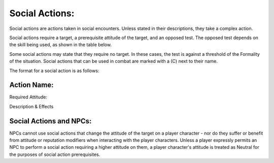 Social Actions:
===============
Social actions are actions taken in social encounters. Unless stated in their descriptions, they take a complex action.

Social actions require a target, a prerequisite attitude of the target, and an opposed test. The opposed test depends on the skill being used, as shown in the table below.

============= =====================
Social Skill  Opposed Roll         
============= =====================
:doc:`Deception <Social Actions/Deception>`     Logic + Intuition    
:doc:`Diplomacy <Social Actions/Diplomacy>`     Charisma + Willpower 
:doc:`Etiquette <Social Actions/Etiquette>`     Intuition + Willpower
:doc:`Impersonation <Social Actions/Impersonation>` Logic + Intuition    
:doc:`Insight <Social Actions/Insight>`       Charisma + Willpower 
:doc:`Intimidation <Social Actions/Intimidation>`  Charisma + Willpower 
:doc:`Performance <Social Actions/Performance>`   Logic + Willpower    
============= =====================

Some social actions may state that they require no target. In these cases, the test is against a threshold of the Formality of the situation. Social actions that can be used in combat are marked with a (C) next to their name.

The format for a social action is as follows:

Action Name:
------------
Required Attitude:

Description & Effects



Social Actions and NPCs:
------------------------
NPCs cannot use social actions that change the attitude of the target on a player character - nor do they suffer or benefit from attitude or reputation modifiers when interacting with the player characters. Unless a player expressly permits an NPC to perform a social action requiring a higher attitude on them, a player character's attitude is treated as Neutral for the purposes of social action prerequisites.
